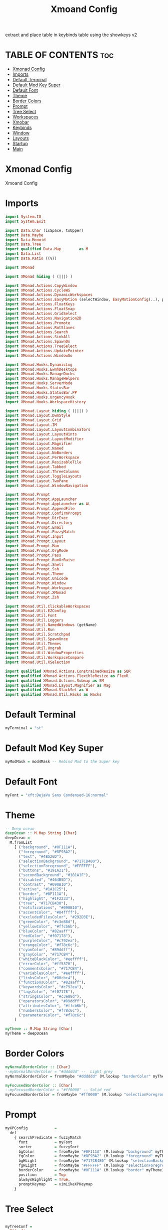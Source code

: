 #+TITLE: Xmoand Config
#+PROPERTY: header-args :tangle xmonad.hs

extract and place table in keybinds table using the showkeys v2

* TABLE OF CONTENTS :toc:
- [[#xmonad-config][Xmonad Config]]
- [[#imports][Imports]]
- [[#default-terminal][Default Terminal]]
- [[#default-mod-key-super][Default Mod Key Super]]
- [[#default-font][Default Font]]
- [[#theme][Theme]]
- [[#border-colors][Border Colors]]
- [[#prompt][Prompt]]
- [[#tree-select][Tree Select]]
- [[#workspaces][Workspaces]]
- [[#xmobar][Xmobar]]
- [[#keybinds][Keybinds]]
- [[#window][Window]]
- [[#layouts][Layouts]]
- [[#startup][Startup]]
- [[#main][Main]]

* Xmonad Config

Xmoand Config

* Imports

#+begin_src haskell
import System.IO
import System.Exit

import Data.Char (isSpace, toUpper)
import Data.Maybe
import Data.Monoid
import Data.Tree
import qualified Data.Map        as M
import Data.List
import Data.Ratio ((%))

import XMonad

import XMonad hiding ( (|||) )

import XMonad.Actions.CopyWindow
import XMonad.Actions.CycleWS
import XMonad.Actions.DynamicWorkspaces
import XMonad.Actions.EasyMotion (selectWindow, EasyMotionConfig(..), proportional, bar, fullSize)
import XMonad.Actions.FloatKeys
import XMonad.Actions.FloatSnap
import XMonad.Actions.GridSelect
import XMonad.Actions.Navigation2D
import XMonad.Actions.Promote
import XMonad.Actions.RotSlaves
import XMonad.Actions.Search
import XMonad.Actions.SinkAll
import XMonad.Actions.SpawnOn
import XMonad.Actions.TreeSelect
import XMonad.Actions.UpdatePointer
import XMonad.Actions.WindowGo

import XMonad.Hooks.DynamicLog
import XMonad.Hooks.EwmhDesktops
import XMonad.Hooks.ManageDocks
import XMonad.Hooks.ManageHelpers
import XMonad.Hooks.ServerMode
import XMonad.Hooks.StatusBar
import XMonad.Hooks.StatusBar.PP
import XMonad.Hooks.UrgencyHook
import XMonad.Hooks.WorkspaceHistory

import XMonad.Layout hiding ( (|||) )
import XMonad.Layout.DwmStyle
import XMonad.Layout.Grid
import XMonad.Layout.IM
import XMonad.Layout.LayoutCombinators
import XMonad.Layout.LayoutHints
import XMonad.Layout.LayoutModifier
import XMonad.Layout.Magnifier
import XMonad.Layout.Named
import XMonad.Layout.NoBorders
import XMonad.Layout.PerWorkspace
import XMonad.Layout.ResizableTile
import XMonad.Layout.Tabbed
import XMonad.Layout.ThreeColumns
import XMonad.Layout.ToggleLayouts
import XMonad.Layout.TwoPane
import XMonad.Layout.WindowNavigation

import XMonad.Prompt
import XMonad.Prompt.AppLauncher
import XMonad.Prompt.AppLauncher as AL
import XMonad.Prompt.AppendFile
import XMonad.Prompt.ConfirmPrompt
import XMonad.Prompt.DirExec
import XMonad.Prompt.Directory
import XMonad.Prompt.Email
import XMonad.Prompt.FuzzyMatch
import XMonad.Prompt.Input
import XMonad.Prompt.Layout
import XMonad.Prompt.Man
import XMonad.Prompt.OrgMode
import XMonad.Prompt.Pass
import XMonad.Prompt.RunOrRaise
import XMonad.Prompt.Shell
import XMonad.Prompt.Ssh
import XMonad.Prompt.Theme
import XMonad.Prompt.Unicode
import XMonad.Prompt.Window
import XMonad.Prompt.Workspace
import XMonad.Prompt.XMonad
import XMonad.Prompt.Zsh

import XMonad.Util.ClickableWorkspaces
import XMonad.Util.EZConfig
import XMonad.Util.Font
import XMonad.Util.Loggers
import XMonad.Util.NamedWindows (getName)
import XMonad.Util.Run
import XMonad.Util.Scratchpad
import XMonad.Util.SpawnOnce
import XMonad.Util.Themes
import XMonad.Util.Ungrab
import XMonad.Util.WindowProperties
import XMonad.Util.WorkspaceCompare
import XMonad.Util.XSelection

import qualified XMonad.Actions.ConstrainedResize as SQR
import qualified XMonad.Actions.FlexibleResize as FlexR
import qualified XMonad.Actions.Submap as SM
import qualified XMonad.Layout.Magnifier as Mag
import qualified XMonad.StackSet as W
import qualified XMonad.Util.Hacks as Hacks
#+end_src

* Default Terminal
#+begin_src haskell
myTerminal = "st"
#+end_src

* Default Mod Key Super
#+begin_src haskell
myModMask = mod4Mask -- Rebind Mod to the Super key
#+end_src

* Default Font
#+begin_src haskell
myFont = "xft:DejaVu Sans Condensed-16:normal"
#+end_src

* Theme
#+begin_src haskell
-- Deep ocean
deepOcean :: M.Map String [Char]
deepOcean =
  M.fromList
    [ ("background", "#0F111A"),
      ("foreground", "#8F93A2"),
      ("text", "#4B526D"),
      ("selectionBackground", "#717CB480"),
      ("selectionForeground", "#FFFFFF"),
      ("buttons", "#191A21"),
      ("secondBackground", "#181A1F"),
      ("disabled", "#464B5D"),
      ("contrast", "#090B10"),
      ("active", "#1A1C25"),
      ("border", "#0F111A"),
      ("highlight", "#1F2233"),
      ("tree", "#717CB430"),
      ("notifications", "#090B10"),
      ("accentColor", "#84ffff"),
      ("excludedFilesColor", "#292D3E"),
      ("greenColor", "#c3e88d"),
      ("yellowColor", "#ffcb6b"),
      ("blueColor", "#82aaff"),
      ("redColor", "#f07178"),
      ("purpleColor", "#c792ea"),
      ("orangeColor", "#f78c6c"),
      ("cyanColor", "#89ddff"),
      ("grayColor", "#717CB4"),
      ("whiteBlackColor", "#eeffff"),
      ("errorColor", "#ff5370"),
      ("commentsColor", "#717CB4"),
      ("variablesColor", "#eeffff"),
      ("linksColor", "#80cbc4"),
      ("functionsColor", "#82aaff"),
      ("keywordsColor", "#c792ea"),
      ("tagsColor", "#f07178"),
      ("stringsColor", "#c3e88d"),
      ("operatorsColor", "#89ddff"),
      ("attributesColor", "#ffcb6b"),
      ("numbersColor", "#f78c6c"),
      ("parametersColor", "#f78c6c")
    ]

myTheme :: M.Map String [Char]
myTheme = deepOcean
#+end_src

* Border Colors
#+begin_src haskell
myNormalBorderColor :: [Char]
--myNormalBorderColor = "#dddddd" --  Light grey
myNormalBorderColor = fromMaybe "#dddddd" (M.lookup "borderColor" myTheme)

myFocusedBorderColor :: [Char]
--myFocusedBorderColor = "#ff0000" -- Solid red
myFocusedBorderColor = fromMaybe "#ff0000" (M.lookup "selectionForeground" myTheme)
#+end_src

* Prompt
#+begin_src haskell
myXPConfig            =
  def
    { searchPredicate = fuzzyMatch                                                    ,
      font            = myFont                                                      ,
      sorter          = fuzzySort                                                     ,
      bgColor         = fromMaybe "#0F111A" (M.lookup "background" myTheme)           ,
      fgColor         = fromMaybe "#8F93A2" (M.lookup "foreground" myTheme)           ,
      bgHLight        = fromMaybe "#717CB480" (M.lookup "selectionBackground" myTheme),
      fgHLight        = fromMaybe "#FFFFFF" (M.lookup "selectionForeground" myTheme)  ,
      borderColor     = fromMaybe "#0F111A" (M.lookup "border" myTheme)               ,
      position        = Top                                                           ,
      alwaysHighlight = True,
      promptKeymap    = vimLikeXPKeymap
    }
#+end_src


* Tree Select
#+begin_src haskell

myTreeConf =
  TSConfig
    { ts_hidechildren = True,
      ts_background = 0x0F111A00,-- 0x70707070, --0xc0c0c0c0
      ts_font = myFont,
      ts_node = (0xff000000, 0xff50d0db),
      ts_nodealt = (0xff000000, 0xff10b8d6),
      ts_highlight = (0xffffffff, 0xffff0000),
      ts_extra = 0xff000000,
      ts_node_width = 200,
      ts_node_height = 30,
      ts_originX = 0,
      ts_originY = 0,
      ts_indent = 60,
      ts_navigate = XMonad.Actions.TreeSelect.defaultNavigation
    }

myTreeWorkspaces   =
  treeselectAction
    myTreeConf
    [
        makeNode "Browser"  "Workspace 1 \62056" (spawn "xdotool set_desktop 0")
    ,   makeNode "Terminal" "Workspace 2 \61728" (spawn "xdotool set_desktop 1")
    ,   makeNode "Code"     "Workspace 3 \61729" (spawn "xdotool set_desktop 2")
    ,   makeNode "Zoom"     "Workspace 4 \61501" (spawn "xdotool set_desktop 3")
    ,   makeNode "Media"    "Workspace 5 \61884" (spawn "xdotool set_desktop 4")
    ,   makeNode "Mail"     "Workspace 6 \61664" (spawn "xdotool set_desktop 5")
    ,   makeNode "Games"    "Workspace 7 \61723" (spawn "xdotool set_desktop 6")
    ,   makeNode "Browser"  "Workspace 8 \61734" (spawn "xdotool set_desktop 7")
    ,   makeNode "Notes"    "Workspace 9 \61462" (spawn "xdotool set_desktop 8")
    ]
    where
        makeNode   text description execute = Node(TSNode text description execute) []
        makeNodeC  text description execute children = Node(TSNode text description execute) children

myTree =
  treeselectAction
    myTreeConf
    [
      makeNodeC "Brightness" "Sets screen brightness using light" [
          makeNode "Bright" "FULL POWER!!"            (spawn "light -S 100")
        , makeNode "Normal" "Normal Brightness (50%)" (spawn "light -S 50")
        , makeNode "Dim"    "Quite dark"              (spawn "light -S 10")
        ]
    , makeNodeC "Power"    "Power Controls" [
          makeNode "Logout"   "Kill Xmonad"          (spawn "killall -9 xmonad-x86_64-linux'")
        , makeNode "Sleep"    "Enter Sleep Mode"     (spawn "playerctl -a pause;systemctl sleep'")
        , makeNode "Reboot"   "Restart Machine"      (spawn "reboot'")
        , makeNode "Lock"     "Lock Current Session" (spawn "betterlockscreen -l")
        , makeNode "Shutdown" "Poweroff the Machine" (spawn "shutdown 0'")
        ]
    ]
    where
        makeNode   text description execute = Node(TSNode text description execute) []
        makeNodeC  text description children = Node(TSNode text description (return ())) children
#+end_src


* Workspaces
 ¹  ²  ³  ⁴  ⁵  ⁶  ⁷  ⁸ ⁹
                         
#+begin_src haskell
{-
myWorkspaces = ["¹\62056", "²\61728", "³\61729", "⁴\61501", "⁵\61884", "⁶\61664", "⁷\61723", "⁸\61734", "⁹\61462"]
myWorkspaces = ["\62056", "\61728", "\61729", "\61501", "\61884", "\61664", "\61723", "\61734", "\61462"]
-}

myWorkspaces =
  [ makeFullAction "xdotool set_desktop 0" "1 2" " 1 3" "1 4" "1 5" " \62056 ",
    makeFullAction "xdotool set_desktop 1" "2 2" " 2 3" "2 4" "2 5" " \61728 ",
    makeFullAction "xdotool set_desktop 2" "3 2" " 3 3" "3 4" "3 5" " \61729 ",
    makeFullAction "xdotool set_desktop 3" "4 2" " 4 3" "4 4" "4 5" " \61501 ",
    makeFullAction "xdotool set_desktop 4" "5 2" " 5 3" "5 4" "5 5" " \61884 ",
    makeFullAction "xdotool set_desktop 5" "6 2" " 6 3" "6 4" "6 5" " \61664 ",
    makeFullAction "xdotool set_desktop 6" "7 2" " 7 3" "7 4" "7 5" " \61723 ",
    makeFullAction "xdotool set_desktop 7" "8 2" " 8 3" "8 4" "8 5" " \61734 ",
    makeFullAction "xdotool set_desktop 8" "9 2" " 9 3" "9 4" "9 5" " \61462 "
  ]
  where
    wsScript = "~/dotfiles/scripts/xmobar/workspaces.sh "
    makeFullAction a1 a2 a3 a4 a5 t = "<action=`" ++ a1 ++ "` button=1>" ++ "<action=`" ++ wsScript ++ a2 ++ "` button=2>" ++ "<action=`" ++ wsScript ++ a3 ++ "` button=3>" ++ "<action=`" ++ wsScript ++ a4 ++ "` button=4>" ++ "<action=`" ++ wsScript ++ a5 ++ "` button=5>" ++ t ++ "</action></action></action></action></action>"
#+end_src

* Xmobar
https://hackage.haskell.org/package/xmonad-contrib-0.17.0/docs/XMonad-Hooks-StatusBar-PP.html#g:2
# TODO: Use backgrounds when theming

#+begin_src haskell
myXmobarPP :: PP
myXmobarPP              =
  def
    {
      ppSep               = magenta " • "
      , ppTitleSanitize   = xmobarStrip

      --, ppHiddenNoWindows = lowWhite . wrap " " "" --  unused workspaces

      , ppCurrent         =  xmobarBorder "Top" "#8be9fd" 2 -- Current Workspace

      , ppHidden          =  white -- Visible but not current

      , ppUrgent          = red . wrap (yellow "!") (yellow "!")
      , ppOrder           = \[ws, l, _, wins] -> [ws, l, wins]
      , ppExtras          = [logTitles formatFocused formatUnfocused] -- for updates
    }
  where
    formatFocused       = wrap (white "[") (white "]") . magenta . ppWindow
    formatUnfocused     = wrap (lowWhite "[") (lowWhite "]") . blue . ppWindow
    -- Windows should have *some* title, which should not not exceed a
    -- sane length.
    ppWindow :: String -> String
    ppWindow            = xmobarRaw . (\w -> if null w then "untitled" else w) . shorten 30
    blue, lowWhite, magenta, red, white, yellow :: String -> String
    magenta             = xmobarColor "#ff79c6" ""
    blue                = xmobarColor "#bd93f9" ""
    white               = xmobarColor "#f8f8f2" ""
    yellow              = xmobarColor "#f1fa8c" ""
    red                 = xmobarColor "#ff5555" ""
    lowWhite            = xmobarColor "#bbbbbb" ""
#+end_src


* Keybinds
#+begin_src haskell
navWrapAround=False

gridSelectSpawn = spawnSelected def ["neovide", "emacsclient -c -a emacs", "chrome", "st"]
notesPromptFunc = do
        spawn ("date>>"++"/home/shawn/dev/personal/NOTES")
        appendFilePrompt myXPConfig "/home/shawn/dev/personal/NOTES"

toggleFullScreen = do
        sendMessage (JumpToLayout ("Full"))
        -- sendMessage (JumpToLayout ("Tall"))
        sendMessage (ToggleStruts)

myEasyMotionConfig:: EasyMotionConfig
myEasyMotionConfig =  def {
      txtCol      = fromMaybe "#ffffff" (M.lookup "foreground" myTheme)
    , bgCol       = fromMaybe "#000000" (M.lookup "background" myTheme)
    -- , overlayF    = proportional (0.3::Double)
    , borderCol   = fromMaybe "#000000" (M.lookup "borderColor" myTheme)
    -- , sKeys       = AnyKeys [xK_s, xK_d, xK_f, xK_j, xK_k, xK_l]
    -- , cancelKey   = xK_q
    -- , borderPx    = 1
    -- , maxChordLen = 0
    , emFont      = myFont
 }

myKeybinds = [

    -- Waiting on
    --("M-r c"   , confirmPromptPrompt def                  ),
    --("M-S-r d" , directoryPrompt def                  ),
    --("M-r e"   , emailPrompt def                          ),
    --("M-r f"   , fuzzyMatchPrompt def                     ),
    --("M-r i"   , inputPrompt def                          ),
    --("M-r p"   , passPrompt def                           ),
    --("M-S-r s" , sshPrompt def                        ),
    --("M-p w"   , windowPrompt myXPConfig  Goto allWindows ),
    --("M-S-r w" , workspacePrompt def                  ),    -- Looks cursed on my config
    --("M-r z"   , zshPrompt def                            ),

    -- NO use
    --("M-r a",launchApp myXPConfig "st -e ")
    --("M-r s",shellPrompt myXPConfig) 

    -- SHOWKEYS START

        ("M-/",     spawn "/home/shawn/dotfiles/scripts/xmoand/help.sh") -- Help

    ,   ("M-r /",   spawn "/home/shawn/dotfiles/scripts/xmoand/help.sh r") -- Help Prompt
    ,   ("M-r n",   notesPromptFunc) -- Plain Notes Prompt
    ,   ("M-r o",   orgPrompt myXPConfig "TODO" "/home/shawn/dev/personal/org/todos.org") -- Org Prompt
    ,   ("M-r d",   dirExecPrompt myXPConfig spawn "/home/shawn/dotfiles/scripts") -- Execute Scripts Directory
    ,   ("M-r l",   layoutPrompt myXPConfig) -- Layout Prompt
    ,   ("M-r m",   manPrompt myXPConfig) -- Man Prompt
    ,   ("M-r r",   runOrRaisePrompt myXPConfig) --  Run or raise window
    ,   ("M-r p",   prompt ("st" ++ " -e") myXPConfig) -- Prompt Terminal Program
    ,   ("M-r t",   themePrompt myXPConfig)                                           -- Theme Prompt
    ,   ("M-r u",   unicodePrompt "/home/shawn/dotfiles/extras/unicode" myXPConfig) -- Unicode Prompt
    ,   ("M-r w g", windowPrompt myXPConfig Goto wsWindows)                     -- Prompt: Goto window
    ,   ("M-r w b", windowPrompt myXPConfig Bring allWindows)                   -- Prompt: Bring window to Current Workspace
    ,   ("M-r x",   xmonadPrompt myXPConfig)                                          -- Xmonad Prompt

    ,   ("M-x",  myTree) -- Open Tree
    ,   ("M-S-x",myTreeWorkspaces) -- Open Tree workspaces

    ,   ("M-n /", spawn "/home/shawn/dotfiles/scripts/xmoand/help.sh n") -- Help Notifications
    ,   ("M-n c",spawn "kill -s USR1 $(pidof deadd-notification-center)")                                                                    -- Notifications Center
    ,   ("M-n h o",    spawn  "notify-send.py a  --hint boolean:deadd-notification-center:true int:id:0 boolean:state:true type:string:buttons") --  Highlight On
    ,   ("M-n h f",    spawn  "notify-send.py a  --hint boolean:deadd-notification-center:true int:id:0 boolean:state:false type:string:buttons") --  Highlight Off
    ,   ("M-n d c",    spawn  "notify-send.py a  --hint boolean:deadd-notification-center:true string:type:clearInCenter") --  Clear Center
    ,   ("M-n d p",    spawn  "notify-send.py a  --hint boolean:deadd-notification-center:true string:type:clearPopups") --  Clear Popups
    ,   ("M-n p",spawn  "notify-send.py a --hint boolean:deadd-notification-center:true string:type:pausePopups") --  Pause Notifications
    ,   ("M-n u",spawn  "notify-send.py a --hint boolean:deadd-notification-center:true string:type:unpausePopups") --  Unpause Notifications
    ,   ("M-n r",spawn  "notify-send.py a --hint boolean:deadd-notification-center:true string:type:reloadStyle") --  Reload Style
    ,   ("M-n t g",    spawn  "notify-send.py 'Icons are' 'COOL' --hint string:image-path:face-cool") --  Gtk icon
    ,   ("M-n t i",    spawn  "notify-send.py 'Images' 'COOL' --hint string:image-path:file://$HOME/Pictures/Wallpapers/minecraft_swamp.jpeg") --  Image file
    ,   ("M-n t n",    spawn  "notify-send.py 'Does pop up' -t 1") --  Notification Center Only
    ,   ("M-n t a",    spawn  "notify-send.py '1' '2' --hint boolean:action-icons:true  --action yes:face-cool no:face-sick") --  Action buttons gtk icons
    ,   ("M-n t p 1",  spawn  "notify-send.py 'This notification has a progressbar' '33%' --hint int:has-percentage:33") --  with progress bar
    ,   ("M-n t p 2",  spawn  "notify-send.py 'This notification has a progressbar' '33%' --hint int:value:33") --  with progress bar
    ,   ("M-n t s",    spawn  "notify-send.py 'This notification has a slider' '33%' --hint int:has-percentage:33 --action changeValue:abc") --  with slider

    ,   ("M-n /", spawn "/home/shawn/dotfiles/scripts/xmoand/help.sh w") -- Help Background
    ,   ("M-w r",    spawn  "randbg")                                                                                                        -- Random Background
    ,   ("M-w p",    spawn  "prevbg")                                                                                                        -- Previous Background
    ,   ("M-w n",    spawn  "nextbg")                                                                                                        -- Next Background

    ,   ("M-g",  goToSelected def) -- Grid Select go to window
    ,   ("M-S-g",gridSelectSpawn) -- Grid Select swap program

    ,   ("M-n /", spawn "/home/shawn/dotfiles/scripts/xmoand/help.sh c") -- Help Layouts
    ,   ("M-c l 1",    sendMessage $ JumpToLayout "Tall") -- Switch to "Tall" layout
    ,   ("M-c l 2",    sendMessage $ JumpToLayout "Mirror Tall")  -- Switch to "Mirror Tall" layout
    ,   ("M-c l 3",    sendMessage $ JumpToLayout "Full") -- Switch to "Full" layout
    ,   ("M-c l 4",    sendMessage $ JumpToLayout "Magnifier NoMaster ThreeCol") -- Switch to "Magnifier NoMaster ThreeCol" layout

    ,   ("M-v",  spawn "rofi -modi 'clipboard:greenclip print' -show clipboard -run-command '{cmd}'") -- Select from Green Clip and set as current clipboard value
    ,   ("M-S-v",spawn "rofi -modi 'clipboard:greenclip print' -show clipboard -run-command '{cmd}' ; sleep 0.5; xdotool type $(xclip -o -selection clipboard)") -- Select from Green Clip and paste
    ,   ("M-C-S-v",    spawn "pkill greenclip && greenclip clear && greenclip daemon & notify-send 'System' 'Greenclip Cleared' ;") -- Clear Green Clip

    ,   ("M1-<F4>",    kill)                                                                                                                 -- Alt F4, kill windwow
    ,   ("M-S-l",spawn "betterlockscreen -lock")                                                                                             -- Lock WM
    ,   ("M1-<F2>",    spawn "dmenu_run  -f -i -l 10 -p 'sh -c'")                                                                            -- Dmenu launch program

    ,   ("M-<Print>",  spawn "flameshot full -p $HOME/Pictures/Screenshots")                                                                 -- Full Screenshot
    ,   ("M-S-<Print>",spawn "flameshot gui  -p $HOME/Pictures/Screenshots")                                                                 -- Snip Screenshot

    ,   ("M-z", spawn "eww open                                                                                                              --toggle sidebar") -- Spawn Eww Sidebar
    ,   ("M-S-z", spawn "eww open                                                                                                            --toggle dubs") -- Spawn Eww dubs

    ,   ("M-s /", spawn "/home/shawn/dotfiles/scripts/xmoand/help.sh s") -- Help Spawn
    ,   ("M-s c", spawn "~/dotfiles/PERSONAL_PATH/click4ever")                                                                               -- Spawn Click4ever (~/dotfiles/PERSONAL_PATH/click4ever")
    ,   ("M-s p", spawn "pavucontrol 1>> ~/log/pavucontrol.log 2>> ~/log/pavucontrol.err.log")                                               -- Spawn pavucontrol
    ,   ("M-s r", spawn "vokoscreenNG 1>> ~/log/vokoscreenNG.log 2>> ~/log/vokoscreenNG.err.log")                                            -- Spawn vokoscreenNG
    ,   ("M-s b", spawnOn (head myWorkspaces) "chrome 1>> ~/log/chrome.log 2>> ~/log/chrome.err.log")                                        -- Spawn chrome
    ,   ("M-s h", spawnOn (myWorkspaces !! 3) "hakuneko-desktop 1>> ~/log/hakuneko-desktop.log 2>> ~/log/hakuneko-desktop.err.log")          -- Spawn hakuneko-desktop
    ,   ("M-s s", spawnOn (myWorkspaces !! 4) "dex /usr/share/applications/spotify.desktop 1>> ~/log/spotify.log 2>> ~/log/spotify.err.log") -- Spawn spotify

    , ("<XF86XK_MonBrightnessDown>",   spawn "$HOME/dotfiles/scripts/dwm/light.sh down")                                                   -- light down
    , ("<XF86XK_MonBrightnessUp>",     spawn "$HOME/dotfiles/scripts/dwm/light.sh up")                                                     -- light up
    , ("<XF86XK_AudioLowerVolume>",    spawn "$HOME/dotfiles/scripts/dwm/vol.sh down")                                                     -- vol down
    , ("<XF86XK_AudioRaiseVolume>",    spawn "$HOME/dotfiles/scripts/dwm/vol.sh up")                                                       -- vol up
    , ("<XF86XK_AudioMute>",     spawn "$HOME/dotfiles/scripts/dwm/vol.sh mute")                                                           -- vol mute
    , ("<XF86XK_AudioPlay>",     spawn "$HOME/dotfiles/scripts/dwm/media.sh play-pause")                                                   -- media play-pause
    , ("<XF86XK_AudioNext>",     spawn "$HOME/dotfiles/scripts/dwm/media.sh next")                                                         -- media next
    , ("<XF86XK_AudioPrev>",     spawn "$HOME/dotfiles/scripts/dwm/media.sh previous")                                                     -- media previous

    , ("M-<F2>",     spawn "$HOME/dotfiles/scripts/dwm/light.sh down")                                                                     -- light down
    , ("M-<F3>",     spawn "$HOME/dotfiles/scripts/dwm/light.sh up")                                                                       -- light up
    , ("M-<F7>",     spawn "$HOME/dotfiles/scripts/dwm/vol.sh down")                                                                       -- vol down
    , ("M-<F8>",     spawn "$HOME/dotfiles/scripts/dwm/vol.sh up")                                                                         -- vol up
    , ("M-<F6>",     spawn "$HOME/dotfiles/scripts/dwm/vol.sh mute")                                                                       -- vol mute
    , ("M-<F10>",    spawn "$HOME/dotfiles/scripts/dwm/media.sh play-pause")                                                               -- media play-pause
    , ("M-<F11>",    spawn "$HOME/dotfiles/scripts/dwm/media.sh next")                                                                     -- media next
    , ("M-<F9>",     spawn "$HOME/dotfiles/scripts/dwm/media.sh previous")                                                                 -- media previous

    , ("M-a",  windows copyToAll)                                                                                                          -- Make window sticky
    , ("M-S-a",killAllOtherCopies)                                                                                                         -- Unstick window

    , ("M-t /", spawn "/home/shawn/dotfiles/scripts/xmoand/help.sh t") -- Help Toggles
    , ("M-t f", toggleFullScreen)                                                                                                          -- Toggle Fullscreen
    , ("M-t M-f", toggleFullScreen)                                                                                                        -- Toggle Fullscreen
    , ("M-t t", withFocused $ windows . W.sink)                                                                                            -- Force focused window back into tiling
    , ("M-t M-t", withFocused $ windows . W.sink)                                                                                          -- Force focused window back into tiling

    , ("M-h", sendMessage $ Go L)                                                                                                            -- focus left
    , ("M-j", sendMessage $ Go D)                                                                                                            -- focus down
    , ("M-k", sendMessage $ Go U)                                                                                                            -- focus up
    , ("M-l", sendMessage $ Go R)                                                                                                            -- focus right
    , ("M-S-h", sendMessage $ Swap L)                                                                                                        -- swap left
    , ("M-S-j", sendMessage $ Swap D)                                                                                                        -- swap down
    , ("M-S-k", sendMessage $ Swap U)                                                                                                        -- swap up
    , ("M-S-l", sendMessage $ Swap R)                                                                                                        -- swap right
    , ("M-C-h", sendMessage $ Move L)                                                                                                        -- move left
    , ("M-C-j", sendMessage $ Move D)                                                                                                        -- move down
    , ("M-C-k", sendMessage $ Move U)                                                                                                        -- move up
    , ("M-C-l", sendMessage $ Move R)                                                                                                        -- move right

                                                                                                                                             -- float
    , ("M-<L>", withFocused (keysMoveWindow (-20,0)))                                                                                        -- move float left
    , ("M-<R>", withFocused (keysMoveWindow (20,0)))                                                                                         -- move float right
    , ("M-<U>", withFocused (keysMoveWindow (0,-20)))                                                                                        -- move float up
    , ("M-<D>", withFocused (keysMoveWindow (0,20)))                                                                                         -- move float down
    , ("M-S-<L>", withFocused (keysResizeWindow (-20,0) (0,0)))                                                                              --shrink float at right
    , ("M-S-<R>", withFocused (keysResizeWindow (20,0) (0,0)))                                                                               --expand float at right
    , ("M-S-<D>", withFocused (keysResizeWindow (0,20) (0,0)))                                                                               --expand float at bottom
    , ("M-S-<U>", withFocused (keysResizeWindow (0,-20) (0,0)))                                                                              --shrink float at bottom
    , ("M-C-<L>", withFocused (keysResizeWindow (20,0) (1,0)))                                                                               --expand float at left
    , ("M-C-<R>", withFocused (keysResizeWindow (-20,0) (1,0)))                                                                              --shrink float at left
    , ("M-C-<U>", withFocused (keysResizeWindow (0,20) (0,1)))                                                                               --expand float at top
    , ("M-C-<D>", withFocused (keysResizeWindow (0,-20) (0,1)))                                                                              --shrink float at top

    , ("M-e f", (selectWindow myEasyMotionConfig) >>= (`whenJust` windows . W.focusWindow))                                                -- EasyMotion focus window
    , ("M-e k", (selectWindow myEasyMotionConfig) >>= (`whenJust` killWindow))                                                             -- EasyMotion kill window

    -- SHOWKEYS END

    -- ,   ("M-j", windowGo D navWrapAround) -- Focus Window Down
    -- ,   ("M-h", windowGo L navWrapAround) -- Focus Window Left
    -- ,   ("M-l", windowGo R navWrapAround) -- Focus Window Right

    -- ,   ("M-S-k",sendMessage MirrorExpand) -- Resize Window Up
    -- ,   ("M-S-j",sendMessage MirrorShrink) -- Resize Window Down
    -- ,   ("M-S-h",sendMessage Shrink) -- Resize Window Left
    -- ,   ("M-S-l",sendMessage Expand) -- Resize Window Right

    -- ,   ("M-C-k", windowSwap U navWrapAround) -- Move Window Up
    -- ,   ("M-C-j", windowSwap D navWrapAround) -- Move Window Down
    -- ,   ("M-C-h", windowSwap L navWrapAround) -- Move window Left
    -- ,   ("M-C-l", windowSwap R navWrapAround) -- Move window Right

    --    , ("M-f h", withFocused $ snapMove L Nothing)
    --    , ("M-f l", withFocused $ snapMove R Nothing)
    --    , ("M-f k", withFocused $ snapMove U Nothing)
    --    , ("M-f j", withFocused $ snapMove D Nothing)

    --    , ("M-f S-h", withFocused $ snapShrink R Nothing)
    --    , ("M-f S-l", withFocused $ snapGrow R Nothing)
    --    , ("M-f S-k", withFocused $ snapShrink D Nothing)
    --    , ("M-f S-j", withFocused $ snapGrow D Nothing)

    -- , ("M-f S-h", withFocused (keysResizeWindow (-10, 0) (1, 0) )) -- Resize Floating Windowa 10px to the left
    -- , ("M-f S-k", withFocused (keysResizeWindow (0, -10) (0, 1) )) -- Resize Floating Windowa 10px to the up
    -- , ("M-f S-j", withFocused (keysResizeWindow (0, 10) (0, 1) )) -- Resize Floating Windowa 10px to the down

    -- , ("M-f l", withFocused (keysMoveWindow (10,0))) -- Move Window 10 px to right
    -- , ("M-f h", withFocused (keysMoveWindow (-10,0))) -- Move Window 10 px to left
    -- , ("M-f k", withFocused (keysMoveWindow (0,-10))) -- Move Window 10 px to up
    -- , ("M-f j", withFocused (keysMoveWindow (0,10))) -- Move Window 10 px to down


 ]

#+end_src

* Window
#+begin_src haskell
myManageHook :: ManageHook
myManageHook      =
  composeAll . concat $ [
      [resource  =? r --> doIgnore                    | r <- ignoreResource],
      [role      =? r --> doIgnore                    | r <- ignoreRole],

      [role      =? r --> doCenterFloat               | r <- centerFloatRole],

      [className =? c --> doFloat                     | c <- floatClassName],
      [className =? c --> doCenterFloat               | c <- centerFloatClassName],

      [className =? c --> doShift (head myWorkspaces) | c <- shiftWorkspaceClassName1],
      [className =? c --> doShift (myWorkspaces !! 1) | c <- shiftWorkspaceClassName2],
      [className =? c --> doShift (myWorkspaces !! 2) | c <- shiftWorkspaceClassName3],
      [className =? c --> doShift (myWorkspaces !! 3) | c <- shiftWorkspaceClassName4],
      [className =? c --> doShift (myWorkspaces !! 4) | c <- shiftWorkspaceClassName5],
      [className =? c --> doShift (myWorkspaces !! 5) | c <- shiftWorkspaceClassName6],
      [className =? c --> doShift (myWorkspaces !! 6) | c <- shiftWorkspaceClassName7],
      [className =? c --> doShift (myWorkspaces !! 7) | c <- shiftWorkspaceClassName8],
      [className =? c --> doShift (myWorkspaces !! 8) | c <- shiftWorkspaceClassName9],
      [isFullscreen --> doFullFloat],
      [isDialog --> doCenterFloat],


      [title     =? "Ozone X11" --> doIgnore],
      [title     =? "Picture-in-picture" --> doFloat],

      [title   =? "Spotify" --> doShift (myWorkspaces !! 4)],
      [name    =? "Spotify" --> doShift (myWorkspaces !! 4)],
      [netName =? "Spotify" --> doShift (myWorkspaces !! 4)],
      [className =? "spotify" --> doShift (myWorkspaces !! 4)],

      [isInProperty "WM_NAME" "Spotify" --> doShift (myWorkspaces !! 4)],
      [isInProperty "_NET_WM_NAME" "Spotify" --> doShift (myWorkspaces !! 4)],
      [isInProperty "WM_CLASS" "Spotify" --> doShift (myWorkspaces !! 4)],

      [isInProperty "WM_NAME" "spotify" --> doShift (myWorkspaces !! 4)],
      [isInProperty "_NET_WM_NAME" "spotify" --> doShift (myWorkspaces !! 4)],
      [isInProperty "WM_CLASS" "spotify" --> doShift (myWorkspaces !! 4)]

    ]
  where
    name                     = stringProperty "WM_NAME"
    netName                  = stringProperty "_NET_WM_NAME"
    role                     = stringProperty "WM_WINDOW_ROLE"
    class_                   = stringProperty "WM_CLASS"
    clientMachine            = stringProperty "WM_CLIENT_MACHINE"
    iconName                 = stringProperty "WM_ICON_NAME"
    netIconName              = stringProperty "_NET_WM_ICON_NAME"
    localeName               = stringProperty "WM_LOCALE_NAME"

    centerFloatClassName     = ["Vimb", "Xmessage", "Gimp", "Open File", "leagueclientux.exe", "riotclientux.exe", "riotclientservices.exe", "League of Legends"]

    floatClassName           = []

    centerFloatRole          = ["GtkFileChooserDialog"]

    ignoreResource           = ["desktop", "desktop_window"]
    ignoreRole               = ["popup"]

    shiftWorkspaceClassName1 = ["Browser", "Firefox", "Google-chrome", "Opera"]
    shiftWorkspaceClassName2 = ["St", "st", "terminal", "st-256color"]
    shiftWorkspaceClassName3 = ["ModernGL", "Emacs", "emacs", "neovide", "Code", "Code - Insiders"]
    shiftWorkspaceClassName4 = ["hakuneko-desktop", "Unity", "unityhub", "UnityHub", "zoom"]
    shiftWorkspaceClassName5 = ["Spotify", "vlc"]
    shiftWorkspaceClassName6 = ["Mail", "Thunderbird"]
    shiftWorkspaceClassName7 = ["riotclientux.exe", "leagueclient.exe", "Zenity", "zenity", "wineboot.exe", "Wine", "wine", "wine.exe", "explorer.exe", "Albion Online Launcher", "Albion Online", "Albion-Online", "riotclientservices.exe", "League of Legends"]
    shiftWorkspaceClassName8 = []
    shiftWorkspaceClassName9 = []
#+end_src

* Layouts
#+begin_src haskell
myLayout     = avoidStruts (smartBorders (tiled ||| Mirror tiled ||| noBorders Full ||| threeCol ||| tabbed shrinkText (theme smallClean)))
  where
    threeCol = magnifiercz' 1.3 $ ThreeColMid nmaster delta ratio
    tiled    = Tall nmaster delta ratio
    nmaster  = 1 -- Default number of windows in the master pane
    ratio    = 1 / 2 -- Default proportion of screen occupied by master pane
    delta    = 3 / 100 -- Percent of screen to increment by when resizing panes
#+end_src


* Startup
#+begin_src haskell
myStartupHook = do
  spawnOnce (wrapLog "randbg")

  spawn (wrapLogP "trayer" "~/dotfiles/config/xmobar/trayer")
  spawn (wrapLogP "picom" "picom -b --experimental-backend")
  spawn (wrapLog "deadd-notification-center")

  spawn (wrapLogP "xflux" "xflux -l 0")

  spawn (wrapLogP "eww" "eww daemon")

  spawn (wrapLog "nm-applet")
  spawn (wrapLogP "greeeclip" "greenclip daemon")
  spawn (wrapLog "flameshot")

  spawnOn (myWorkspaces !! 1) (wrapLog "st")

  where
    wrapLog app = "pidof " ++ app ++ " > /dev/null && echo ''" ++ app ++ "' is already running.' || " ++ app ++ " 1>> ~/log/" ++ app ++ ".log 2>> ~/log/" ++ app ++ ".err.log &"
    wrapLogP app run = "pidof " ++ app ++ " > /dev/null && echo ''" ++ app ++ "' is already running.' || " ++ run ++ " 1>> ~/log/" ++ app ++ ".log 2>> ~/log/" ++ app ++ ".err.log &"
#+end_src

* Main
#+begin_src haskell
main :: IO ()
main =
  xmonad
    . ewmhFullscreen
    . setEwmhActivateHook doAskUrgent
    . ewmh
    . withEasySB (statusBarProp "xmobar" (pure myXmobarPP)) defToggleStrutsKey
    $ myConfig

myConfig                 =
  def
    { modMask            = myModMask,
      layoutHook         = myLayout,
      terminal           = myTerminal,
      manageHook         = manageDocks <+> myManageHook,
      startupHook        = myStartupHook,
      normalBorderColor  = myNormalBorderColor,
      focusedBorderColor = myFocusedBorderColor,
      handleEventHook    = handleEventHook def <+> Hacks.windowedFullscreenFixEventHook <+> serverModeEventHook <+> serverModeEventHookCmd <+> serverModeEventHookF "XMONAD_PRINT" (io . putStrLn),
      --workspaces         = toWorkspaces myTreeWorkspaces
      workspaces         =  myWorkspaces
    }
    `additionalKeysP` myKeybinds
#+end_src
